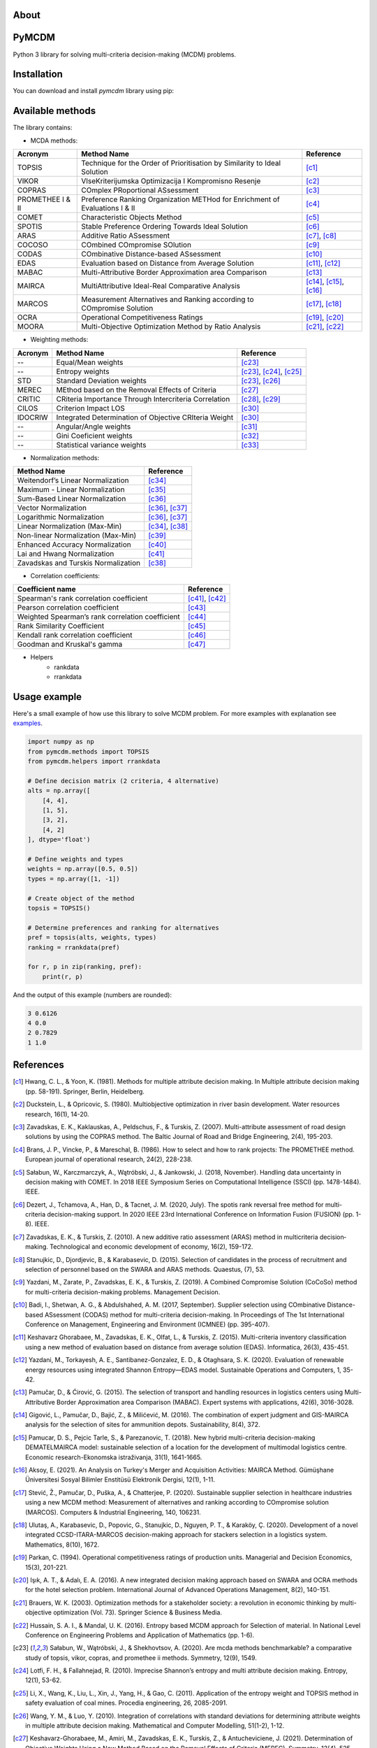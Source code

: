 About
============

PyMCDM
=================

Python 3 library for solving multi-criteria decision-making (MCDM) problems.



Installation
=================

You can download and install `pymcdm` library using pip:

.. code-block::
    pip install pymcdm




Available methods
=================

The library contains:

* MCDA methods:

+-------------------+------------------------------------------------------------------------------+-----------------------------------------+
| Acronym           | Method Name                                                                  | Reference                               |
+===================+==============================================================================+=========================================+
| TOPSIS            | Technique for the Order of Prioritisation by Similarity to Ideal Solution    | [c1]_                                   |
+-------------------+------------------------------------------------------------------------------+-----------------------------------------+
| VIKOR             | VIseKriterijumska Optimizacija I Kompromisno Resenje                         | [c2]_                                   |
+-------------------+------------------------------------------------------------------------------+-----------------------------------------+
| COPRAS            | COmplex PRoportional ASsessment                                              | [c3]_                                   |
+-------------------+------------------------------------------------------------------------------+-----------------------------------------+
| PROMETHEE I & II  | Preference Ranking Organization METHod for Enrichment of Evaluations I & II  | [c4]_                                   |
+-------------------+------------------------------------------------------------------------------+-----------------------------------------+
| COMET             | Characteristic Objects Method                                                | [c5]_                                   |
+-------------------+------------------------------------------------------------------------------+-----------------------------------------+
| SPOTIS            | Stable Preference Ordering Towards Ideal Solution                            | [c6]_                                   |
+-------------------+------------------------------------------------------------------------------+-----------------------------------------+
| ARAS              | Additive Ratio ASsessment                                                    | [c7]_, [c8]_                            |
+-------------------+------------------------------------------------------------------------------+-----------------------------------------+
| COCOSO            | COmbined COmpromise SOlution                                                 | [c9]_                                   |
+-------------------+------------------------------------------------------------------------------+-----------------------------------------+
| CODAS             | COmbinative Distance-based ASsessment                                        | [c10]_                                  |
+-------------------+------------------------------------------------------------------------------+-----------------------------------------+
| EDAS              | Evaluation based on Distance from Average Solution                           | [c11]_, [c12]_                          |
+-------------------+------------------------------------------------------------------------------+-----------------------------------------+
| MABAC             | Multi-Attributive Border Approximation area Comparison                       | [c13]_                                  |
+-------------------+------------------------------------------------------------------------------+-----------------------------------------+
| MAIRCA            | MultiAttributive Ideal-Real Comparative Analysis                             | [c14]_, [c15]_, [c16]_                  |
+-------------------+------------------------------------------------------------------------------+-----------------------------------------+
| MARCOS            | Measurement Alternatives and Ranking according to COmpromise Solution        | [c17]_, [c18]_                          |
+-------------------+------------------------------------------------------------------------------+-----------------------------------------+
| OCRA              | Operational Competitiveness Ratings                                          | [c19]_, [c20]_                          |
+-------------------+------------------------------------------------------------------------------+-----------------------------------------+
| MOORA             | Multi-Objective Optimization Method by Ratio Analysis                        | [c21]_, [c22]_                          |
+-------------------+------------------------------------------------------------------------------+-----------------------------------------+

* Weighting methods:

+----------+--------------------------------------------------------+-----------------------------------------+
| Acronym  | Method Name                                            | Reference                               |
+==========+========================================================+=========================================+
| --       | Equal/Mean weights                                     | [c23]_                                  |
+----------+--------------------------------------------------------+-----------------------------------------+
| --       | Entropy weights                                        | [c23]_, [c24]_, [c25]_                  |
+----------+--------------------------------------------------------+-----------------------------------------+
| STD      | Standard Deviation weights                             | [c23]_, [c26]_                          |
+----------+--------------------------------------------------------+-----------------------------------------+
| MEREC    | MEthod based on the Removal Effects of Criteria        | [c27]_                                  |
+----------+--------------------------------------------------------+-----------------------------------------+
| CRITIC   | CRiteria Importance Through Intercriteria Correlation  | [c28]_, [c29]_                          |
+----------+--------------------------------------------------------+-----------------------------------------+
| CILOS    | Criterion Impact LOS                                   | [c30]_                                  |
+----------+--------------------------------------------------------+-----------------------------------------+
| IDOCRIW  | Integrated Determination of Objective CRIteria Weight  | [c30]_                                  |
+----------+--------------------------------------------------------+-----------------------------------------+
| --       | Angular/Angle weights                                  | [c31]_                                  |
+----------+--------------------------------------------------------+-----------------------------------------+
| --       | Gini Coeficient weights                                | [c32]_                                  |
+----------+--------------------------------------------------------+-----------------------------------------+
| --       | Statistical variance weights                           | [c33]_                                  |
+----------+--------------------------------------------------------+-----------------------------------------+


* Normalization methods:

+--------------------------------------+----------------------------+
| Method Name                          | Reference                  |
+======================================+============================+
| Weitendorf’s Linear Normalization    | [c34]_                     |
+--------------------------------------+----------------------------+
| Maximum - Linear Normalization       | [c35]_                     |
+--------------------------------------+----------------------------+
| Sum-Based Linear Normalization       | [c36]_                     |
+--------------------------------------+----------------------------+
| Vector Normalization                 | [c36]_, [c37]_             |
+--------------------------------------+----------------------------+
| Logarithmic Normalization            | [c36]_, [c37]_             |
+--------------------------------------+----------------------------+
| Linear Normalization (Max-Min)       | [c34]_, [c38]_             |
+--------------------------------------+----------------------------+
| Non-linear Normalization (Max-Min)   | [c39]_                     |
+--------------------------------------+----------------------------+
| Enhanced Accuracy Normalization      | [c40]_                     |
+--------------------------------------+----------------------------+
| Lai and Hwang Normalization          | [c41]_                     |
+--------------------------------------+----------------------------+
| Zavadskas and Turskis Normalization  | [c38]_                     |
+--------------------------------------+----------------------------+


* Correlation coefficients:

+---------------------------------------------------+----------------------------+
| Coefficient name                                  | Reference                  |
+===================================================+============================+
| Spearman's rank correlation coefficient           | [c41]_, [c42]_             |
+---------------------------------------------------+----------------------------+
| Pearson correlation coefficient                   | [c43]_                     |
+---------------------------------------------------+----------------------------+
| Weighted Spearman’s rank correlation coefficient  | [c44]_                     |
+---------------------------------------------------+----------------------------+
| Rank Similarity Coefficient                       | [c45]_                     |
+---------------------------------------------------+----------------------------+
| Kendall rank correlation coefficient              | [c46]_                     |
+---------------------------------------------------+----------------------------+
| Goodman and Kruskal's gamma                       | [c47]_                     |
+---------------------------------------------------+----------------------------+


* Helpers
    * rankdata
    * rrankdata



Usage example
=======================

Here's a small example of how use this library to solve MCDM problem.
For more examples with explanation see `examples`_.

.. _examples: https://gitlab.com/shekhand/mcda/-/blob/master/examples/examples.ipynb

.. code-block::

    import numpy as np
    from pymcdm.methods import TOPSIS
    from pymcdm.helpers import rrankdata

    # Define decision matrix (2 criteria, 4 alternative)
    alts = np.array([
        [4, 4],
        [1, 5],
        [3, 2],
        [4, 2]
    ], dtype='float')

    # Define weights and types
    weights = np.array([0.5, 0.5])
    types = np.array([1, -1])

    # Create object of the method
    topsis = TOPSIS()

    # Determine preferences and ranking for alternatives
    pref = topsis(alts, weights, types)
    ranking = rrankdata(pref)

    for r, p in zip(ranking, pref):
        print(r, p)


And the output of this example (numbers are rounded):

.. code-block::

    3 0.6126
    4 0.0
    2 0.7829
    1 1.0


References
=======================

.. [c1] Hwang, C. L., & Yoon, K. (1981). Methods for multiple attribute decision making. In Multiple attribute decision making (pp. 58-191). Springer, Berlin, Heidelberg.

.. [c2] Duckstein, L., & Opricovic, S. (1980). Multiobjective optimization in river basin development. Water resources research, 16(1), 14-20.

.. [c3] Zavadskas, E. K., Kaklauskas, A., Peldschus, F., & Turskis, Z. (2007). Multi-attribute assessment of road design solutions by using the COPRAS method. The Baltic Journal of Road and Bridge Engineering, 2(4), 195-203.

.. [c4] Brans, J. P., Vincke, P., & Mareschal, B. (1986). How to select and how to rank projects: The PROMETHEE method. European journal of operational research, 24(2), 228-238.

.. [c5] Sałabun, W., Karczmarczyk, A., Wątróbski, J., & Jankowski, J. (2018, November). Handling data uncertainty in decision making with COMET. In 2018 IEEE Symposium Series on Computational Intelligence (SSCI) (pp. 1478-1484). IEEE.

.. [c6] Dezert, J., Tchamova, A., Han, D., & Tacnet, J. M. (2020, July). The spotis rank reversal free method for multi-criteria decision-making support. In 2020 IEEE 23rd International Conference on Information Fusion (FUSION) (pp. 1-8). IEEE.

.. [c7] Zavadskas, E. K., & Turskis, Z. (2010). A new additive ratio assessment (ARAS) method in multicriteria decision‐making. Technological and economic development of economy, 16(2), 159-172.

.. [c8] Stanujkic, D., Djordjevic, B., & Karabasevic, D. (2015). Selection of candidates in the process of recruitment and selection of personnel based on the SWARA and ARAS methods. Quaestus, (7), 53.

.. [c9] Yazdani, M., Zarate, P., Zavadskas, E. K., & Turskis, Z. (2019). A Combined Compromise Solution (CoCoSo) method for multi-criteria decision-making problems. Management Decision.

.. [c10] Badi, I., Shetwan, A. G., & Abdulshahed, A. M. (2017, September). Supplier selection using COmbinative Distance-based ASsessment (CODAS) method for multi-criteria decision-making. In Proceedings of The 1st International Conference on Management, Engineering and Environment (ICMNEE) (pp. 395-407).

.. [c11]  Keshavarz Ghorabaee, M., Zavadskas, E. K., Olfat, L., & Turskis, Z. (2015). Multi-criteria inventory classification using a new method of evaluation based on distance from average solution (EDAS). Informatica, 26(3), 435-451.

.. [c12]  Yazdani, M., Torkayesh, A. E., Santibanez-Gonzalez, E. D., & Otaghsara, S. K. (2020). Evaluation of renewable energy resources using integrated Shannon Entropy—EDAS model. Sustainable Operations and Computers, 1, 35-42.

.. [c13]  Pamučar, D., & Ćirović, G. (2015). The selection of transport and handling resources in logistics centers using Multi-Attributive Border Approximation area Comparison (MABAC). Expert systems with applications, 42(6), 3016-3028.

.. [c14]  Gigović, L., Pamučar, D., Bajić, Z., & Milićević, M. (2016). The combination of expert judgment and GIS-MAIRCA analysis for the selection of sites for ammunition depots. Sustainability, 8(4), 372.

.. [c15]  Pamucar, D. S., Pejcic Tarle, S., & Parezanovic, T. (2018). New hybrid multi-criteria decision-making DEMATELMAIRCA model: sustainable selection of a location for the development of multimodal logistics centre. Economic research-Ekonomska istraživanja, 31(1), 1641-1665.

.. [c16]  Aksoy, E. (2021). An Analysis on Turkey's Merger and Acquisition Activities: MAIRCA Method. Gümüşhane Üniversitesi Sosyal Bilimler Enstitüsü Elektronik Dergisi, 12(1), 1-11.

.. [c17]  Stević, Ž., Pamučar, D., Puška, A., & Chatterjee, P. (2020). Sustainable supplier selection in healthcare industries using a new MCDM method: Measurement of alternatives and ranking according to COmpromise solution (MARCOS). Computers & Industrial Engineering, 140, 106231.

.. [c18]  Ulutaş, A., Karabasevic, D., Popovic, G., Stanujkic, D., Nguyen, P. T., & Karaköy, Ç. (2020). Development of a novel integrated CCSD-ITARA-MARCOS decision-making approach for stackers selection in a logistics system. Mathematics, 8(10), 1672.

.. [c19]  Parkan, C. (1994). Operational competitiveness ratings of production units. Managerial and Decision Economics, 15(3), 201-221.

.. [c20]  Işık, A. T., & Adalı, E. A. (2016). A new integrated decision making approach based on SWARA and OCRA methods for the hotel selection problem. International Journal of Advanced Operations Management, 8(2), 140-151.

.. [c21]  Brauers, W. K. (2003). Optimization methods for a stakeholder society: a revolution in economic thinking by multi-objective optimization (Vol. 73). Springer Science & Business Media.

.. [c22]  Hussain, S. A. I., & Mandal, U. K. (2016). Entropy based MCDM approach for Selection of material. In National Level Conference on Engineering Problems and Application of Mathematics (pp. 1-6).

.. [c23]  Sałabun, W., Wątróbski, J., & Shekhovtsov, A. (2020). Are mcda methods benchmarkable? a comparative study of topsis, vikor, copras, and promethee ii methods. Symmetry, 12(9), 1549.

.. [c24]  Lotfi, F. H., & Fallahnejad, R. (2010). Imprecise Shannon’s entropy and multi attribute decision making. Entropy, 12(1), 53-62.

.. [c25]  Li, X., Wang, K., Liu, L., Xin, J., Yang, H., & Gao, C. (2011). Application of the entropy weight and TOPSIS method in safety evaluation of coal mines. Procedia engineering, 26, 2085-2091.

.. [c26]  Wang, Y. M., & Luo, Y. (2010). Integration of correlations with standard deviations for determining attribute weights in multiple attribute decision making. Mathematical and Computer Modelling, 51(1-2), 1-12.

.. [c27]  Keshavarz-Ghorabaee, M., Amiri, M., Zavadskas, E. K., Turskis, Z., & Antucheviciene, J. (2021). Determination of Objective Weights Using a New Method Based on the Removal Effects of Criteria (MEREC). Symmetry, 13(4), 525.

.. [c28]  Diakoulaki, D., Mavrotas, G., & Papayannakis, L. (1995). Determining objective weights in multiple criteria problems: The critic method. Computers & Operations Research, 22(7), 763-770.

.. [c29]  Tuş, A., & Adalı, E. A. (2019). The new combination with CRITIC and WASPAS methods for the time and attendance software selection problem. Opsearch, 56(2), 528-538.

.. [c30]  Zavadskas, E. K., & Podvezko, V. (2016). Integrated determination of objective criteria weights in MCDM. International Journal of Information Technology & Decision Making, 15(02), 267-283.

.. [c31]  Shuai, D., Zongzhun, Z., Yongji, W., & Lei, L. (2012, May). A new angular method to determine the objective weights. In 2012 24th Chinese Control and Decision Conference (CCDC) (pp. 3889-3892). IEEE.

.. [c32]  Li, G., & Chi, G. (2009, December). A new determining objective weights method-gini coefficient weight. In 2009 First International Conference on Information Science and Engineering (pp. 3726-3729). IEEE.

.. [c33]  Rao, R. V., & Patel, B. K. (2010). A subjective and objective integrated multiple attribute decision making method for material selection. Materials & Design, 31(10), 4738-4747.

.. [c34]  Brauers, W. K., & Zavadskas, E. K. (2006). The MOORA method and its application to privatization in a transition economy. Control and cybernetics, 35, 445-469.

.. [c35]  Jahan, A., & Edwards, K. L. (2015). A state-of-the-art survey on the influence of normalization techniques in ranking: Improving the materials selection process in engineering design. Materials & Design (1980-2015), 65, 335-342.

.. [c36]  Gardziejczyk, W., & Zabicki, P. (2017). Normalization and variant assessment methods in selection of road alignment variants–case study. Journal of civil engineering and management, 23(4), 510-523.

.. [c37]  Zavadskas, E. K., & Turskis, Z. (2008). A new logarithmic normalization method in games theory. Informatica, 19(2), 303-314.

.. [c38]  Jahan, A., & Edwards, K. L. (2015). A state-of-the-art survey on the influence of normalization techniques in ranking: Improving the materials selection process in engineering design. Materials & Design (1980-2015), 65, 335-342.

.. [c39]  Peldschus, F., Vaigauskas, E., & Zavadskas, E. K. (1983). Technologische entscheidungen bei der berücksichtigung mehrerer Ziehle. Bauplanung Bautechnik, 37(4), 173-175.

.. [c40]  Zeng, Q. L., Li, D. D., & Yang, Y. B. (2013). VIKOR method with enhanced accuracy for multiple criteria decision making in healthcare management. Journal of medical systems, 37(2), 1-9.

.. [c41]  Binet, A., & Henri, V. (1898). La fatigue intellectuelle (Vol. 1). Schleicher frères.

.. [c42]  Spearman, C. (1910). Correlation calculated from faulty data. British Journal of Psychology, 1904‐1920, 3(3), 271-295.

.. [c43]  Pearson, K. (1895). VII. Note on regression and inheritance in the case of two parents. proceedings of the royal society of London, 58(347-352), 240-242.

.. [c44]  Dancelli, L., Manisera, M., & Vezzoli, M. (2013). On two classes of Weighted Rank Correlation measures deriving from the Spearman’s ρ. In Statistical Models for Data Analysis (pp. 107-114). Springer, Heidelberg.

.. [c45]  Sałabun, W., & Urbaniak, K. (2020, June). A new coefficient of rankings similarity in decision-making problems. In International Conference on Computational Science (pp. 632-645). Springer, Cham.

.. [c46]  Kendall, M. G. (1938). A new measure of rank correlation. Biometrika, 30(1/2), 81-93.

.. [c47]  Goodman, L. A., & Kruskal, W. H. (1979). Measures of association for cross classifications. Measures of association for cross classifications, 2-34.

